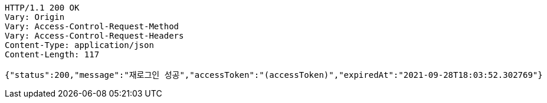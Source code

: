 [source,http,options="nowrap"]
----
HTTP/1.1 200 OK
Vary: Origin
Vary: Access-Control-Request-Method
Vary: Access-Control-Request-Headers
Content-Type: application/json
Content-Length: 117

{"status":200,"message":"재로그인 성공","accessToken":"(accessToken)","expiredAt":"2021-09-28T18:03:52.302769"}
----